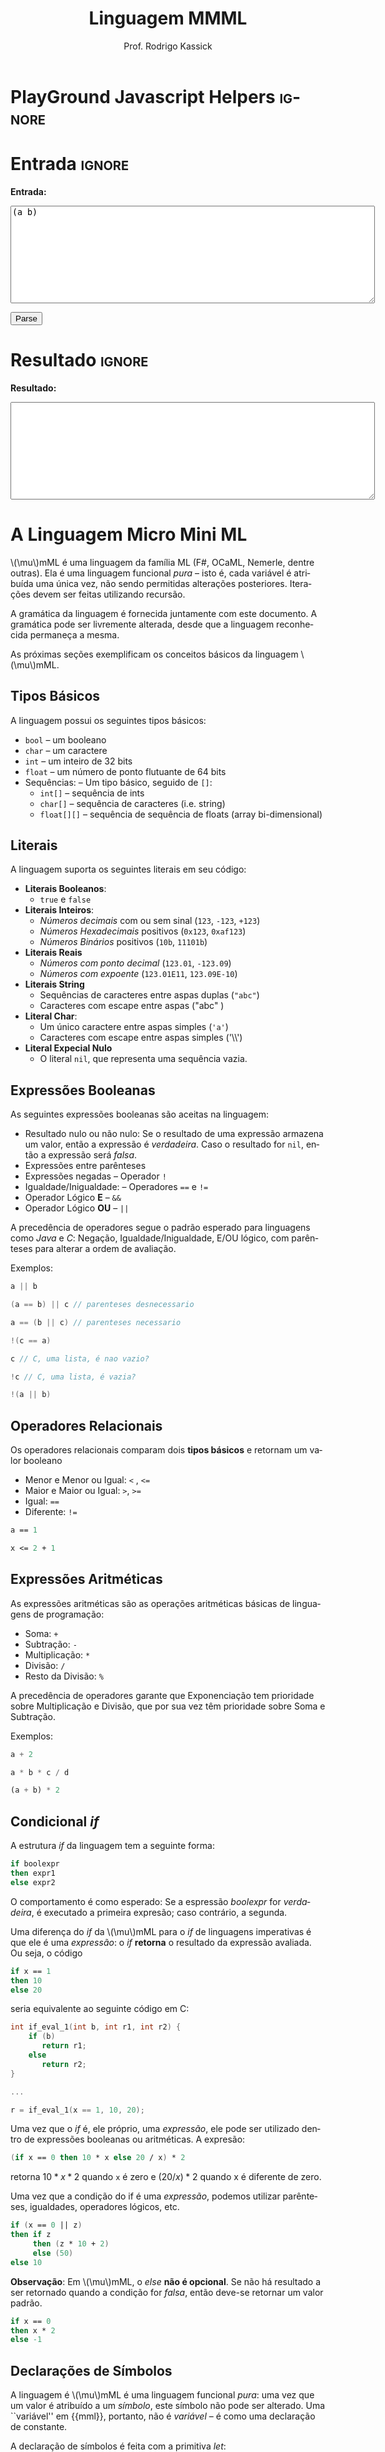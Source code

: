 #+TITLE: Linguagem MMML
#+AUTHOR: Prof. Rodrigo Kassick
#+LANGUAGE: pt
#+TAGS: noexport(n) deprecated(d) success(s) failed(f) pending(p)
#+EXPORT_SELECT_TAGS: export
#+EXPORT_EXCLUDE_TAGS: noexport
#+SEQ_TODO: TODO(t!) STARTED(s!) WAITING(w!) REVIEW(r!) PENDING(p!) | DONE(d!) CANCELLED(c!) DEFERRED(f!)
#+STARTUP: overview indent
#+OPTIONS: ^:nil
#+OPTIONS: _:nil toc:nil num:nil
#+MACRO: mml @@latex:\ensuremath{\mu}mML@@@@html:\(\mu\)mML@@
#+HTML_HEAD: <script type="text/javascript" src="./mmmlc.js"></script>

* PlayGround Javascript Helpers                                      :ignore:
#+BEGIN_EXPORT html
<script>
 doParse = function(text)
 {
     r = ccall('parse_string_c', 'string', ['string'], [text]);
     return r;
 };

 parseSource = function()
 {
     d_ta = document.getElementById('esource');
     d_res = document.getElementById('result');

     res = doParse(d_ta.value);

     d_res.value = res;
 };
</script>
#+END_EXPORT

* Utils                                                     :noexport:ignore:
#+NAME: mmml_gen_tree
#+BEGIN_SRC sh :var TEST="" :output file :results file :cache t
#!/bin/sh
ANTLR_JAR="../deps/antlr-4.7-complete.jar"
ANTLR_TOOL="org.antlr.v4.Tool"
ANTLR_TESTRIG="org.antlr.v4.gui.TestRig"
GRAMMAR="../Debug/MMML/mmml.jar"
RULE="program"

# GRAMMAR=...
# TEST="$1"
# output=""...

if [ -z "$TEST" ]; then
    echo -n "Missing test"
    return 1
fi

if [! -f "$TEST" ]; then
    echo -n "NO TEST AVAILABLE"
    return 1
fi

if [ -z "$RULE" ] ; then
    echo -n "missing rule"
    return 1
fi

if [ -z "$GRAMMAR" ] ; then
    echo -n "missing grammar"
    return 1
fi

outdir=`dirname $TEST`
output=`basename $TEST|cut -d '.' -f 1|sed -e 's/\n//g'`
output="${outdir}/${output}.png"

if java -cp "${ANTLR_JAR}:${GRAMMAR}" "$ANTLR_TESTRIG" MMML $RULE $TEST -ps /dev/stdout 2>/tmp/antlr.tool.out | convert - "$output" ; then
    echo -n "$output"
else
    echo -n erro: `cat /tmp/antlr.tool.out | tr -s '\n' ' '`
fi
#+END_SRC

* Entrada                                                            :ignore:

*Entrada:*

#+BEGIN_EXPORT html
<textarea name="source" id="esource" rows="10" cols="70">
(a b)
</textarea>

<p>

<button type="button" onclick='parseSource()'>Parse</button>

#+END_EXPORT

#+HTML: <p>

* Resultado                                                          :ignore:

*Resultado:*

#+BEGIN_EXPORT html
<textarea id="result" rows="10" cols="70"></textarea>
#+END_EXPORT

* A Linguagem Micro Mini ML

{{{mml}}} é uma linguagem da família ML (F#, OCaML, Nemerle, dentre outras). Ela é uma linguagem funcional /pura/ -- isto é, cada variável é atribuída uma única vez, não sendo permitidas alterações posteriores. Iterações devem ser feitas utilizando recursão.

A gramática da linguagem é fornecida juntamente com este documento. A gramática pode ser livremente alterada, desde que a linguagem reconhecida permaneça a mesma.

As próximas seções exemplificam os conceitos básicos da linguagem {{{mml}}}.

** Tipos Básicos

A linguagem possui os seguintes tipos básicos:
- ~bool~ -- um booleano
- ~char~ -- um caractere
- ~int~ -- um inteiro de 32 bits
- ~float~ -- um número de ponto flutuante de 64 bits
- Sequências: -- Um tipo básico, seguido de ~[]~:
  - ~int[]~ -- sequência de ints
  - ~char[]~ -- sequência de caracteres (i.e. string)
  - ~float[][]~ -- sequência de sequência de floats (array bi-dimensional)

** Literais

A linguagem suporta os seguintes literais em seu código:
- *Literais Booleanos*:
  - ~true~ e ~false~
- *Literais Inteiros*:
  - /Números decimais/ com ou sem sinal (~123~, ~-123~, ~+123~)
  - /Números Hexadecimais/ positivos (~0x123~, ~0xaf123~)
  - /Números Binários/ positivos (~10b~, ~11101b~)
- *Literais Reais*
  - /Números com ponto decimal/ (~123.01~, ~-123.09~)
  - /Números com expoente/ (~123.01E11~, ~123.09E-10~)
- *Literais String*
  - Sequências de caracteres entre aspas duplas (="abc"=)
  - Caracteres com escape entre aspas ("abc\noutralinha" )
- *Literal Char*:
  - Um único caractere entre aspas simples (='a'=)
  - Caracteres com escape entre aspas simples ('\\')
- *Literal Expecial Nulo*
  - O literal ~nil~, que representa uma sequência vazia.

** Expressões Booleanas

As seguintes expressões booleanas são aceitas na linguagem:
- Resultado nulo ou não nulo: Se o resultado de uma expressão armazena um valor, então a expressão é /verdadeira/. Caso o resultado for ~nil~, então a expressão será /falsa/.
- Expressões entre parênteses
- Expressões negadas -- Operador ~!~
- Igualdade/Inigualdade: -- Operadores ~==~ e ~!=~
- Operador Lógico *E* -- ~&&~
- Operador Lógico *OU* -- ~||~

A precedência de operadores segue o padrão esperado para linguagens como /Java/ e /C/: Negação, Igualdade/Inigualdade, E/OU lógico, com parênteses para alterar a ordem de avaliação.

Exemplos:
#+BEGIN_SRC C :encoding utf-8
a || b

(a == b) || c // parenteses desnecessario

a == (b || c) // parenteses necessario

!(c == a)

c // C, uma lista, é nao vazio?

!c // C, uma lista, é vazia?

!(a || b)

#+END_SRC

** Operadores Relacionais

Os operadores relacionais comparam dois *tipos básicos* e retornam um valor booleano

- Menor e Menor ou Igual: =<= , =<==
- Maior e Maior ou Igual: =>=, =>==
- Igual: ====
- Diferente: =!==

#+BEGIN_SRC fsharp
a == 1

x <= 2 + 1
#+END_SRC

** Expressões Aritméticas

As expressões aritméticas são as operações aritméticas básicas de linguagens de programação:
- Soma: ~+~
- Subtração: ~-~
- Multiplicação: ~*~
- Divisão: ~/~
- Resto da Divisão: ~%~

A precedência de operadores garante que Exponenciação tem prioridade sobre Multiplicação e Divisão, que por sua vez têm prioridade sobre Soma e Subtração.

Exemplos:
#+BEGIN_SRC python
a + 2

a * b * c / d

(a + b) * 2
#+END_SRC

** Condicional /if/

A estrutura /if/ da linguagem tem a seguinte forma:
#+BEGIN_SRC fsharp
if boolexpr
then expr1
else expr2
#+END_SRC

O comportamento é como esperado: Se a espressão /boolexpr/ for /verdadeira/, é executado a primeira expresão; caso contrário, a segunda.

Uma diferença do /if/ da {{{mml}}} para o /if/ de linguagens imperativas é que ele é uma /expressão/: o /if/ *retorna* o resultado da expressão avaliada. Ou seja, o código
#+BEGIN_SRC fsharp
if x == 1
then 10
else 20
#+END_SRC

seria equivalente ao seguinte código em C:
#+BEGIN_SRC C
int if_eval_1(int b, int r1, int r2) {
    if (b)
       return r1;
    else
       return r2;
}

...

r = if_eval_1(x == 1, 10, 20);
#+END_SRC

Uma vez que o /if/ é, ele próprio, uma /expressão/, ele pode ser utilizado dentro de expressões booleanas ou aritméticas. A expresão:
#+BEGIN_SRC fsharp
(if x == 0 then 10 * x else 20 / x) * 2
#+END_SRC

retorna $10 * x * 2$ quando ~x~ é zero e $(20 / x) * 2$ quando x é diferente de zero.

Uma vez que a condição do if é uma /expressão/, podemos utilizar parênteses, igualdades, operadores lógicos, etc.
#+BEGIN_SRC fsharp
if (x == 0 || z)
then if z
     then (z * 10 + 2)
     else (50)
else 10
#+END_SRC

*Observação*: Em {{{mml}}}, o /else/ *não é opcional*. Se não há resultado a ser retornado quando a condição for /falsa/, então deve-se retornar um valor padrão.
#+BEGIN_SRC fsharp
if x == 0
then x * 2
else -1
#+END_SRC

** Declarações de Símbolos

A linguagem é {{{mml}}} é uma linguagem funcional /pura/: uma vez que um valor é atribuído a um /símbolo/, este símbolo não pode ser alterado. Uma ``variável'' em {{mml}}, portanto, não é /variável/ -- é como uma declaração de constante.

A declaração de símbolos é feita com a primitiva /let/:
#+BEGIN_SRC fsharp
let x = 1 * 2 + y
in
  x * 2 / 10
#+END_SRC

A primitiva /let/ pode declarar vários símbolos. Para isso, deve-se utilizar vírgula:
#+BEGIN_SRC fsharp
let x = 1,
    y = x + 2,
    z = x * y
in
   y + 1 + z
#+END_SRC

Um símbolo declarado *sempre* deve receber um valor resultante de uma *expressão*. Uma vez que um /if/ é uma expressão, ele pode ser utilizado no lado direito da igualdade durante um /let/:
#+BEGIN_SRC fsharp
let x = if z && t
        then z * t             // ambos verdade, pode multiplicar
        else if z then z * 10  // apenas z
        else if t then t * 10  // apenas t
        else -1                // nenhum
in
   if x
   then x * 100                // x nao recebeu nil
   else 0                      // x recebeu 0
#+END_SRC

Assim como o /if/, o /let/ é, também, uma *expressão* e, portanto, retorna valor:
#+BEGIN_SRC fsharp
if (let x = 100 in x * x * x * x) == 100
then false  // 100^4 eh 100 ?! nunca deveria retornar false
else true   // sempre deveria retrnar true
#+END_SRC

O *escopo* de qualquer símbolo está restrito à expressão associada ao /in/ do /let/. O seguinte trecho de código deveria retornar $38$:
#+BEGIN_SRC fsharp
let x = 10
in // na proxima expressao, x eh 10
   x + (let x = 20
        in  // na proxima expressao, x eh 20
          x - 2 // Aqui x vale 20, 20 - 2 = 18
       )
     + x // aqui x ainda eh 10
#+END_SRC

A seguinte expressão retorna 20:
#+BEGIN_SRC fsharp
let x = 10
in
  let x = 20
  in
    x
#+END_SRC

** Chamadas de Função

Para invocar uma função em {{{mml}}}, deve-se utilizar o nome da função seguido de seus parâmetros. O código a seguir chama a função ~funct~ com os parâmetros ~a~, ~b~ e ~c~.
#+BEGIN_SRC fsharp
funct a b c
#+END_SRC

Parâmetros de uma função podem ser resultado de expressões. O seguinte código chama a função ~funct~ com os parâmetros $x + 1$, $x - 2$ e $x * 2$:
#+BEGIN_SRC fsharp
funct x + 1 x - 2 x * 2
#+END_SRC

Uma vez que os parâmetros são expressões, pode-se utilizar parênteses para isolá-los no código:
#+BEGIN_SRC fsharp
funct ( x + 1 ) ( x - 2 ) ( x * 2 )
#+END_SRC

Esta sintáxe de chamada de função pode introduzir ambiguidades: O seguinte código poderia ser interpretado como a chamada da função ~print_results~ com 3 parâmetros ou como a chamada da função ~print_results~ com 2 parâmetros, um deles o resultado da função ~funct~ ou com apenas um resultado.
#+BEGIN_SRC fsharp
print_results funct 1 2 //[1] print_results (funct) (1) (2)
                        // ou
                        //[2] print_results (funct 1)  (2)
                        // ou
                        //[3] print_results (funct 1 2)
#+END_SRC

Esta ambiguidade deve ser resolvida para o primeiro caso (i.e. print_results com 3 parâmetros). Para expressar qualquer outra alternativa, o programa deve incluir os parênteses adequadamente.

A sintaxe da chamada de função também fica ambígua no caso de funções que não esperam nenhum parâmetro. A função ~read_int~, que lê um inteiro da entrada, não precisa de nenhum parâmetro. Nesse caso, deve-se utilizar o símbolo especial ~_~ (/underscore/) que indica ``nenhum parâmetro'':
#+BEGIN_SRC fsharp
read_int _
#+END_SRC

A chamada de uma função também é uma /expressão/. Assim, podemos atribuir os resultados de uma função a símbolos e utilizar os resultados dentro de expressões:
#+BEGIN_SRC fsharp
let x = read_int _,
    y = funct x
in
  print_results y + (do_something x)
#+END_SRC

#+BEGIN_SRC fsharp
if funct (if x == 0 then 10 else 20)
then 10
else 20
#+END_SRC

** Declaração de Funções

Uma função na linguagem {{{mml}}} é declarada com a primitiva ~def~:
#+BEGIN_SRC fsharp
def print_results r : int =
   print (concat "Resultado: " (str r))
#+END_SRC

Os parâmetros de uma função devem sempre possuir tipos definidos após o símbolo ~:~ .

Pode-se declarar um cabeçalho para a função para definir claramente qual o tipo de retorno. A declaração do tipo de retorno, no entanto, é /opcional/ -- o tipo de retorno de uma função deve ser *deduzido* a partir da expressão de retorno.
#+BEGIN_SRC fsharp
def print_results r -> int
#+END_SRC

A declaração de tipos de retorno, no entanto, é necessária para deduzir o tipo de funções /mutuamente recursivas/:
#+BEGIN_SRC fsharp
def f1 a : int, b : float -> float
def f2 a : int, b : float -> float

def f1 a : int, b : float =
    if a == 0
    then f2 a
            b + b
    else b

def f2 a : int, b : float =
    f1 (a - 1), b
#+END_SRC

Uma função não possui a palavra chave *returns*. O retorno é sempre o resultado de uma *expressão* -- e o tipo de retorno de uma função é definido pelo resultado da expressão.
#+BEGIN_SRC fsharp
// media 1 devolve a media de 3. O tipo de retorno eh int
def media1 a : int,
           b : int,
           c : int =
    (a + b + c) / 3

// resultado da divisao eh float, entao media2 devolve float
def media2 a : int,
           b : int,
           c : int =
    (a + b + c) / 3.0

// expressão booleana, resultado é bool
def andPred a : bool, b : bool = a && b
#+END_SRC

O /corpo/ de uma função é sempre uma expressão. Assim, pode-se utilizar /if/ e /let/ dentro de uma função:
#+BEGIN_SRC fsharp
def max2int a : int,
            b : int =
    if (a > b)
    then a
    else b
#+END_SRC

Toda função retorna algum valor. Uma função de nome ~print~, por exemplo, pode retornar um valor inteiro indicando quantos símbolos foram colocados na tela.

Quando o valor de uma função não necessitar ser armazenado, pode-se, no ~let~, utilizar o símbolo especial ~_~:
#+BEGIN_SRC fsharp
let x = read_int _,
    _ = print_int x + 1 // ignora o resultado de print
in
  x * 10
#+END_SRC

** Funções Especiais

Algumas funções são consideradas especiais da linguagem e devem estar disponíveis para o usuário nativamente:
- ~read_char _ -> char~ : Lê um caractere da entrada
- ~read_int _ -> int~ : Lê um int da entrada
- ~read_float _ -> float~ : Lê um float da entrada
- ~read_string _ -> char[]~ : Lê uma string da entrada
- ~print a : T -> int~ : Coloca na tela o valor de ~a~. Aceita qualquer tipo primitivo (~char~, ~int~, ~float~) e strings (~char[]~)
- ~str a : T -> char[]~ : Deve funcionar para um tipo T ~int~, ~char~, ~float~ e mesmo ~char[]~ . Converte o valor a para uma representação em string.
- ~nth n : int, v : T[] -> T~ : Recebe como parâmetro uma posição ~n~ e uma sequência ~v~, retorna a ~n~-ésima posição do vetor
- ~let_nth n : int, value : T, v : T[] -> T[]~ : Recebe como parâmetro uma sequência ~v~, uma posição ~n~ e um valor ~value~. Retorna uma nova sequência onde a posição ~n~ foi alterada para ~value~.
- ~length v : T[] -> int~ : retorna a quantidade de elementos de uma sequência.

  *Obs.:* =length nil= sempre retorna 0.

** Tipos Sequência

Um tipo sequência em {{{mml}}} é equivalente a um vetor ou uma lista em outras linguagens. Toda sequência possui tamanho definido. Uma função especial chamada ~length~ é responsável por indicar quantos elementos existem na sequência.

Uma sequência é criada utilizando o operador ~[]~:
#+BEGIN_SRC fsharp
let s1 = [1],            // sequencia de 1 elemento
    s2 = [ read_int _ ], // 1 elemento, lido da entrada
    s3 = nil             // lista vazia
in (length s1) +         // retorna 1 +
   (length s2) +         //            1 +
   (length s3)           //                0
#+END_SRC

Sequências podem ser concatenadas utilizando o operador ~::~
#+BEGIN_SRC fsharp
let s1 = [1],
    s2 = [2],
    s3 = [3],
    s4 = nil,
    c1 = s1 :: s2,   // [1, 2]
    c2 = s3 :: s4,   // [3] :: nil = [3]
    c3 = c1 :: c2    // [1, 2] :: [3] = [1, 2, 3]
in
   length c3 // retorna 3
#+END_SRC

Uma sequência sempre pode ser quebrada em um /início/, seguido do /resto/ da lista. A sequência [1, 2, 3] pode ser considerada como o início $1$, seguido da lista [2, 3]. Uma expressão /let/ permite quebrar a lista em seu início e seu resto com o operador ~::~
#+BEGIN_SRC fsharp
let seq = [1] :: [2] :: [3],
    h::rest = seq // quebra seq em um inicio chamado h
                  // e uma continuacao chamada rest
in
   h == 1 && (length rest) == 2 // sempre devolve true
#+END_SRC

Uma lista de de um ou menos elementos sempre produzirá um /resto/ *nulo*. A função abaixo utiliza isso para calcular o tamanho de uma sequência de inteiros:
#+BEGIN_SRC fsharp
def len_int_seq__ count : int, s : int[] =
   if !s       // ! ( s != nil )
   then count // nada mais para contar
   else let h::t = s
        in
          len_int_seq__ (count + 1) t

def len_int_seq s : int[] =
    len_int_seq__ 0 s
#+END_SRC

O seguinte código retorna uma lista com todos os elementos da sequencia maiores que 10:
#+BEGIN_SRC fsharp

def filter_gt_10__ ret : int[], s : int [] =
    if !s
    then ret                                   // nada mais, retorna ret
    else let h::t = s                          // quebra em inicio e resto
         in
           if h > 10                           // maior que 10?
           then filter_gt_10__ (ret :: [h] ) t // chama recursivo, incluindo o
                                               //          inicio no resultado
           else filter_gt_10__ ret t           // chama recursivo, ignora o inicio

def filter_gt_10 s : int[] =
   filter_gt_10__ [] s
#+END_SRC

*Observação*: Uma /string/ na linguagem {{{mml}}} é uma sequência de caracteres. Por exemplo, a seguinte função possui tipo de retorno src_fsharp[:exports code]{char[]} :
#+BEGIN_SRC fsharp :exports code
def stringConstante n : int =
   "string"
#+END_SRC

O mesmo vale para as operações de desempacotamento de lista, concatenação e criação:
#+BEGIN_SRC fsharp :exports code
def retString n : int =
  let a = ['a'],     // a eh tipo char[]
      b = "bbb",     // b eh tipo char[]
      c::d2 = "cdd"  // c eh tipo char, d2 eh tipo char[]
  in
    a :: b :: [c] :: d2 // retorna ['a', 'b', 'b', 'b', 'c', 'd', 'd']
                        // ou "abbbcdd"
#+END_SRC

** Conversão entre Tipos

Quando for necessário converter um tipo primitivo para outro tipo primitivo, devemos usar uma operação de /cast/. Em {{{mml}}}, um cast funciona como uma chamada de função cujo nome é o tipo destino. src_fsharp[:exports code]{int 0.2} converte para inteiro o valor em ponto flutuante 0.2 .

#+BEGIN_SRC fsharp
let y = 2.2,
    x = int y // x = 2
in
   x * 10
#+END_SRC

A conversão de tipos pode ser útil quando queremos forçar um retorno de função para um tipo específico:
#+BEGIN_SRC fsharp
def avg2 a : int, b : int, round : bool =
   if round
   then
      float ((a + b) / 2) // calcula (a+b)/2, que eh int, mas devolve como float
   else
      (a + b) / 2.0       // calcula (a+b)/2.0, float
#+END_SRC

#+BEGIN_SRC fsharp
def sum__ res : int , seq : int[] =
    if !seq
    then res
    else let h::t = seq
         in sum__ (res + h) t

def sum seq : int [] =
    sum__ 0 seq

def avg_seq seq : int[] =
   let n = length seq, // int
       s = sum seq     // int
   in
      s / (float n) // devolve uma soma inteira
                    // dividida por um float
                    // -> retorna float
#+END_SRC

As seguintes conversões de tipos são aceitas na linguagem {{{mml}}}:
#+ATTR_LaTeX: :align r|r|c|p{10cm}
|   | Tipo Origem |    | Tipo Destino |    | Obs                            |
| / | <>          | <> | <>           | <> | <>                             |
|---+-------------+----+--------------+----+--------------------------------|
|   |             |    |              |    | <30>                           |
|   | Bool        | \to  | Char         | \check  | 0 se falso, 1 se verdadeiro    |
|   | Bool        | \to  | Int          | \check  |                                |
|   | Bool        | \to  | Float        | \check  |                                |
|---+-------------+----+--------------+----+--------------------------------|
|   | Char        | \to  | Int          | \check  | Devolve o número da tabela ASCII correspondente ao caractere |
|   | Char        | \to  | Float        | \check  |                                |
|---+-------------+----+--------------+----+--------------------------------|
|   | Inteiro     | \to  | Float        | \check  | Número em ponto flutuante com 0s depois da vírgula (1 \to 1.0) |
|---+-------------+----+--------------+----+--------------------------------|
|---+-------------+----+--------------+----+--------------------------------|
|   | Float       | \to  | Inteiro      | \check  | Número inteiro descartando a parte fracionária. Pode perder precisão (1.9 \to 1). Compilador deve alertar (/Warning/) |
|   | Float       | \to  | Char         | \check  | Caractere, convertido da tabela ASCII a partir da parte inteira do número |
|---+-------------+----+--------------+----+--------------------------------|
|   | Int         | \to  | Char         | \check  | Devolve o caractere associado ao valor da tabela ASCII |
|---+-------------+----+--------------+----+--------------------------------|
|---+-------------+----+--------------+----+--------------------------------|
|   | Sequência   | \to  | Booleano     | \check  | /true/ se não vazia. /false/ caso contrário |
|   | Qualquer    | \to  | Booleano     | \check  | /false/ se nulo ou zero; /true/ caso contrário |
|---+-------------+----+--------------+----+--------------------------------|

*Obs.:* Casts não são definidos para tipos sequência, apenas para tipos básicos.

#+BEGIN_SRC fsharp
// intToString__ 512 10 "" ->
//     intToString__ 51 10 "2" ->
//         intToString__ 5 10 "12" ->
//           intToString__ 0 10 "512" ->
//             "512"

def intToString__ x : int,
                  b : int,
                  r : char [] =
  let lastDigit = x % b,            // x = 51, lastDigit = 1
      rest = x / b                  //         rest = 5
      r1 = [ '0' + lastDigit ] :: r // r1 = "2", ['1'] :: ['2'] = "12"
  in
    if rest == 0
    then r1
    else intToString__ rest b r1

// funciona para base < 10
def intToStringBase x : int, b : int -> char[] = intToString__ x b ""

def intToString x : int -> char[] = intToStringBase x 10

def charToString c : char = [c]

let s = "101010",
    c = 'a',
    c_ascii = int c, // 97
    c2 = char 98     // 'b'
in
   ( intToString  i ) :: (charToString  c2) // "101010" :: "b" -> "101010b"
#+END_SRC

** Tipos Tupla

Uma /tupla/ é como um vetor que suporta tipos distintos em cada posição. Tuplas são úteis para retornar mais de um valor em uma função.
#+BEGIN_SRC fsharp
def doisRetornos x : int = {x, x + 1}
#+END_SRC

Diferente de um tipo sequência, que pode conter de 0 a n valores, um tipo tupla possui tamanho fixo. O retorno da função acima, por exemplo, é uma tupla de tamanho 2.

#+BEGIN_SRC fsharp
def doisRetornos x : int -> {int, int}
#+END_SRC

** Tipos Definidos pelo Usuário

Um tipo definido pelo usuário é algo parecido com /structs/ de C ou /classes/ de C++/Java, etc.

A declaração de tipo de usuário é feita com a palavra-chave ~class~:
#+BEGIN_SRC fsharp
class MeuTipo =
  campo1 : int,
  campo2 : {char[], int}
  // , outros : campos
#+END_SRC

Para construir uma "instância" de um tipo definido pelo usuário, deve-se usar a palavra chave ~make~ em uma expressão. É obrigatório fornecer valor para *todos os campos da instância*:
#+BEGIN_SRC fsharp
let x = make MeuTipo {1, {"string", length "string"}}
in
   // ...
#+END_SRC

Pode-se, no entanto, criar uma função "construtora" para um tipo:
#+BEGIN_SRC fsharp
def construct_MeuTipo a : int =
  make MeuTipo{1, {"default", length "default"}}
#+END_SRC

O acesso a campos de um tipo definido pelo usuário se faz com a palavra chave =get=:
#+BEGIN_SRC fsharp
let x = make MeuTipo {1, {"string", length "string"}} ,
    f1 = get campo1 x
in
   // ...
#+END_SRC

Não é possível /alterar/ o conteúdo de campos em instâncias já criadas. No entanto, é possível criar uma nova instância de um tipo definido pelo usuário, alterando apenas um dos campos:
#+BEGIN_SRC fsharp
let x = make MeuTipo {1, {"string", length "string"}} ,
    x1 = set campo1 x 2 // constroi MeuTipo {2, {"string", 7}}
in
   // ...
#+END_SRC

** Aritmética de Tipos na linguagem {{{mml}}}

Na linguagem {{{mml}}}, tipos são definidos explicitamente
- nos parâmetros de uma função
- na declaração de tipo de retorno de uma função
- na construção de tipos definidos pelo usuário.

Já os tipos de símbolos (equivalenes a variáveis) em {{mml}} são sempre /derivados/ da expressão, em função dos /tipos/ nos parâmetros de uma função.
#+BEGIN_SRC fsharp
let x = read_int _ // tipo de x eh derivado do retorno de read_int
in // ...
#+END_SRC

Torna-se necessário, portanto, /inferir/, a partir das operações básicas da linguagem e dos tipos dos operandos, quais os serão os tipos resultantes.

Na linguagem {{{mml}}}, os operadores aritméticos devem respeitar a seguinte /aritmética de tipos/;

|   | Lado Esquerdo | (Operadores) | Lado Direito  |    | Resultado |
| / | <>            | <>           | <>            | <> | <>        |
|---+---------------+--------------+---------------+----+-----------|
|   | Char          | + - / * %    | Char          | \to  | Char      |
|   | Char          | + - / * %    | Inteiro       | \to  | Inteiro   |
|   | Inteiro       | + - / * %    | Char/Inteiro  | \to  | Inteiro   |
|   | Inteiro       | + - / *      | Float         | \to  | Float     |
|   | Float         | + - / *      | Inteiro/Float | \to  | Float     |

Para o operator ~::~ (concatenação), a operação só deve ser permitida com tipos base e dimensão *idênticas*:
|   | Lado Esquerdo | (Operadores) | Lado Direito |   | Resultado |
| / | <>            | <>           | <>           |   | <>        |
|---+---------------+--------------+--------------+---+-----------|
|   | int[]         | ::           | int[]        | \to | int[]     |
|   | int[][]       | ::           | int[][]      | \to | int[][]   |
|   | int[][][]     | ::           | int[][][]    | \to | int[][][] |
|   | char[]        | ::           | char[]       | \to | char[]    |
|   | ...           |              | ...          |   | ...       |
|   | float[]       | ::           | float[]      | \to | float[]   |
|   | int[]         | ::           | float[]      | \to | *ERRO*      |
|   | int[]         | ::           | int[][]      | \to | *ERRO*      |
|   | char[]        | ::           | int[]        | \to | *ERRO*      |

Todas as operações booleanas devolvem tipo /bool/. É importante lembrar que uma /expressão/ que devolve ~int~ ou ~float~ pode ser considerada uma expressão booleana também -- sendo /falsa/ se seu resultado é 0 e verdadeira, caso contrário. Já listas são convertidas para "verdadeiro" caso sejam não-vazias. ~nil~ é sempre avaliado como falso.

| Lado Esquerdo            | Operadores | Lado Direito             |   | Resultado                             |
|--------------------------+------------+--------------------------+---+---------------------------------------|
| Float/Int/Char/Sequência | &&         | Float/Int/Char/Sequência | \to | true, ambos guardam algum valor       |
| Float/Int/Char/Sequência | &&         | Float/Int/Char/Sequência | \to | false, algum deles é 0 ou ~nil~         |
| Float/Int/Char/Sequência | \vert\vert         | Float/Int/Char/Sequência | \to | true, algum dos lados guarda valor    |
| Float/Int/Char/Sequência | \vert\vert         | Float/Int/Char/Sequência | \to | false, ambos são 0 ou ~nil~             |
| Bool                     | &&         | Bool                     | \to | true, ambos são verdadeiros           |
| Bool                     | &&         | Bool                     | \to | false, um dos dois é falso            |
| Bool                     | \vert\vert         | Bool                     | \to | true, um dos dois é verdadeiro        |
| Bool                     | \vert\vert         | Bool                     | \to | false, um dos dois é falso            |
|                          | !          | Float/Int/Char/Sequência | \to | true, lado direito não armazena valor |
|                          | !          | Float/Int/Char/Sequência | \to | false, lado direito armazena valor    |

Em uma expressão booleana, pode-se considerar que qualquer símbolo que armazene algo não-nulo é equivalente a ~true~. Isso pode ser obtido através de /coearção de tipos/.

*** Coerção de Tipos

Quando um tipo inteiro for passado como parâmetro para uma função que espera um /float/, este tipo pode ser convertido automaticamente para float, sem que o usuário do compilador solicite explicitamente o /cast/. Isso se chama /coerção de tipos/.

As seguintes coerções de tipos são válidas:

| Char      | \to | Integer  |
| Char      | \to | Float    |
| Integer   | \to | Char     |
| Integer   | \to | Float    |
| Char      | \to | Booleano |
| Inteiro   | \to | Booleano |
| Float     | \to | Booleano |
| Sequência | \to | Booleano |

No caso da coerção para /booleano/, o /valor/ obtido será equivalente a /false/ caso o valor coagido for:
- sequência vazia
- constante ~nil~
- Char, Inteiro, Float, com valor 0

O seguinte código deve, portanto, funcionar corretamente:
#+BEGIN_SRC fsharp
def media a : float, b : float =
    (a + b) / 2 // (float + float) / int = float / int = float

def funct =
    let x = read_int _,
        y = 'z'
    in
      media x y // x eh coagido para float , y eh coagido para float
#+END_SRC

Uma coerção especial é a da constante nula ~nil~ para algum tipo sequência. A constante ~nil~ pode ser coagida para qualquer tipo sequência durante chamadas de função ou concatenação de sequências:
#+BEGIN_SRC fsharp
def concat a : int[] , b : int[] = a :: b

def main =
    let tmp = [1] :: [2] :: nil  // Coage para int[] por que
                                 // [1] :: [1] é int
    in concat tmp nil            // Coage para int[] por que eh o
                                 // que o parametro 2 de concat espera
#+END_SRC

A coerção de tipos também deve acontecer durante o "retorno" de if's, para que o retorno seja de algum tipo abrangente o sufuciente para armazenar tanto o retorno do lado /verdadeiro/ quando o do lado /falso/:
#+BEGIN_SRC fsharp
let x = if a
        then 5.2   // float
        else 7     // int
in x          // <-- x é do tipo float
#+END_SRC

#+BEGIN_SRC fsharp
let l = if a
        then [1]   // tipo int[]
        else nil   // tipo QUALQUER[]
in l       // <-- x é do tipo int[]
#+END_SRC

** Um Programa em {{{mml}}}

Um programa em {{{mml}}} deve possuir uma função chamada /main/ que não recebe nenhum parâmetro. A execução do programa se inicia por esta função:
#+BEGIN_SRC fsharp
def fib x : int =
    if x <= 0 then -1 // 0 nao eh valido
    else if x == 1 then 1
    else if x == 2 then 1
    else (fib x - 1) + (fib x - 2)

def main =
    let _ = print "Digite um numero : ",
        n = read_int _ ,
        fib_n = fib n
    in
       if !fib_n
       then let _ = print "Numero invalido para fibbonaci\n" in nil
       else let _ = print ("Fib de " :: (str n) :: " eh " :: (str fib_n) in nil
#+END_SRC

* Entradas e Árvores de Análise
- Exemplo 1
  #+INCLUDE: "inputs/main.mmml" example

  #+CALL: mmml_gen_tree(TEST="inputs/main.mmml") :results file

  #+RESULTS:
  [[file:inputs/main.png]]

- Exemplo 2

  #+INCLUDE: "inputs/main2.mmml" example

  #+CALL: mmml_gen_tree(TEST="inputs/main2.mmml") :results file

  #+RESULTS:
 [[file:inputs/main2.png]]

- Exemplo 3
  #+INCLUDE: "inputs/main3.mmml" example

  #+CALL: mmml_gen_tree(TEST="inputs/main3.mmml") :results file

  #+RESULTS:
[[file:inputs/main3.png]]

- Exemplo 4: Funções
  #+INCLUDE: "inputs/fun1.mmml" example

  #+CALL: mmml_gen_tree(TEST="inputs/fun1.mmml") :results file

  #+RESULTS:
  [[file:inputs/fun1.png]]

- Exemplo 5: if

  #+INCLUDE: "inputs/if.mmml" example

  #+CALL: mmml_gen_tree("inputs/if.mmml") :results file

  #+RESULTS:
  [[file:inputs/if.png]]

- Exemplo 6: let

  #+INCLUDE: "inputs/let.mmml" example

  #+CALL: mmml_gen_tree("inputs/let.mmml")

  #+RESULTS:
  [[file:inputs/let.png]]

- Exemplo 7 : expressões booleanas
  #+INCLUDE: "inputs/expr1.mmml" example
  #+CALL: mmml_gen_tree("inputs/expr1.mmml")

  #+RESULTS:
  [[file:inputs/expr1.png]]

- Exemplo 8 : Chamada de Função

  #+INCLUDE: "inputs/funcall1.mmml" example

  #+CALL: mmml_gen_tree("inputs/funcall1.mmml")

  #+RESULTS:
  [[file:inputs/funcall1.png]]

- Exemplo 9 : Chamada de Função 2
  #+INCLUDE: "inputs/funcall2.mmml" example

  #+CALL: mmml_gen_tree("inputs/funcall2.mmml")

  #+RESULTS:
  [[file:inputs/funcall2.png]]

- Exemplo 10 : Tuplas
  #+INCLUDE: "inputs/tuples.mmml" example

  #+CALL: mmml_gen_tree("inputs/tuples.mmml")

  #+RESULTS:
  [[file:inputs/tuples.png]]

- Exemplo 11 : Tipos Definidos pelo Usuário
  #+INCLUDE: "inputs/custom_types.mmml" example

  #+CALL: mmml_gen_tree("inputs/custom_types.mmml")

  #+RESULTS:
  [[file:inputs/custom_types.png]]

- Exemplo 12 : Listas
  #+INCLUDE: "inputs/lists.mmml" example

  #+CALL: mmml_gen_tree("inputs/lists.mmml")

  #+RESULTS:
  [[file:inputs/lists.png]]

- Exemplo 13 : Precedência com operadores booleanos e expressões
  #+INCLUDE: "inputs/precedence1.mmml" example

  #+CALL: mmml_gen_tree("inputs/precedence1.mmml")

  #+RESULTS:
  [[file:inputs/precedence1.png]]

- Exemplo 14 : Precedência de operadores booleanos

  #+INCLUDE: "inputs/precedence_bool.mmml" example

  #+CALL: mmml_gen_tree("inputs/precedence_bool.mmml")

  #+RESULTS:
  [[file:inputs/precedence_bool.png]]

- Exemplo 15 : Precedência de operadores booleanos

  #+INCLUDE: "inputs/precedence_bool2.mmml" example

  #+CALL: mmml_gen_tree("inputs/precedence_bool2.mmml")

  #+RESULTS:
  [[file:inputs/precedence_bool2.png]]

- Exemplo 16 : Tipos Sequência

  #+INCLUDE: "inputs/seq1.mmml" example

  #+CALL: mmml_gen_tree("inputs/seq1.mmml")

  #+RESULTS:
  [[file:inputs/seq1.png]]
